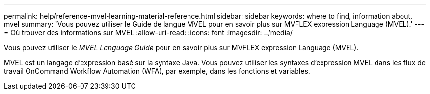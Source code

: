---
permalink: help/reference-mvel-learning-material-reference.html 
sidebar: sidebar 
keywords: where to find, information about, mvel 
summary: 'Vous pouvez utiliser le Guide de langue MVEL pour en savoir plus sur MVFLEX expression Language (MVEL).' 
---
= Où trouver des informations sur MVEL
:allow-uri-read: 
:icons: font
:imagesdir: ../media/


[role="lead"]
Vous pouvez utiliser le _MVEL Language Guide_ pour en savoir plus sur MVFLEX expression Language (MVEL).

MVEL est un langage d'expression basé sur la syntaxe Java. Vous pouvez utiliser les syntaxes d'expression MVEL dans les flux de travail OnCommand Workflow Automation (WFA), par exemple, dans les fonctions et variables.
